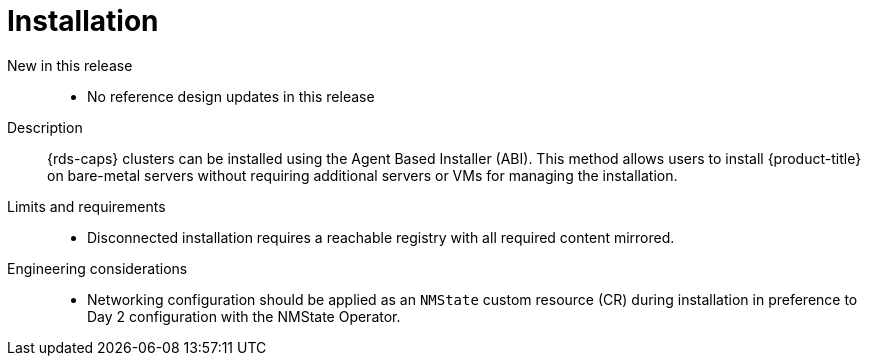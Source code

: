 // Module included in the following assemblies:
//
// * scalability_and_performance/telco_ref_design_specs/core/telco-core-ref-design-components.adoc

:_mod-docs-content-type: REFERENCE
[id="telco-core-installation_{context}"]
= Installation

New in this release::
* No reference design updates in this release

Description::
{rds-caps} clusters can be installed using the Agent Based Installer (ABI). This method allows users to install {product-title} on bare-metal servers without requiring additional servers or VMs for managing the installation.

Limits and requirements::
* Disconnected installation requires a reachable registry with all required content mirrored.

Engineering considerations::
* Networking configuration should be applied as an `NMState` custom resource (CR) during installation in preference to Day 2 configuration with the NMState Operator.
